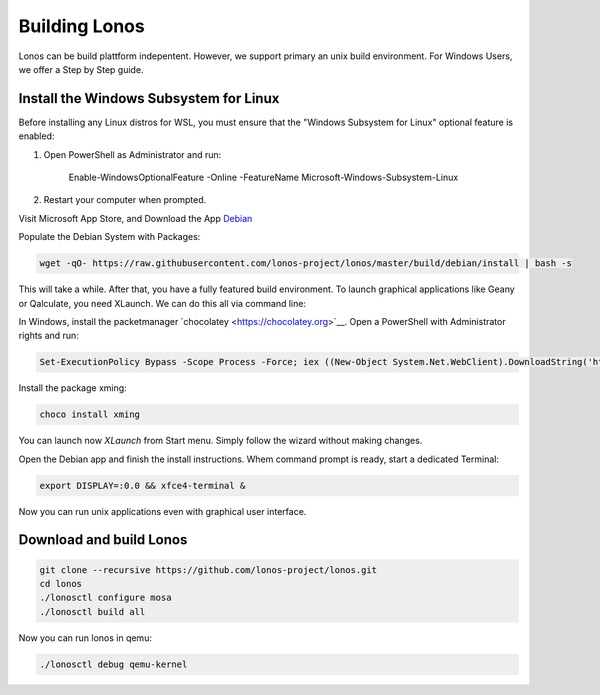 ##############
Building Lonos
##############

Lonos can be build plattform indepentent. However, we support
primary an unix build environment. For Windows Users, we offer a 
Step by Step guide.

Install the Windows Subsystem for Linux
---------------------------------------

Before installing any Linux distros for WSL, you must ensure that the "Windows Subsystem for Linux" optional feature is enabled:

1. Open PowerShell as Administrator and run:
	
	Enable-WindowsOptionalFeature -Online -FeatureName Microsoft-Windows-Subsystem-Linux

2. Restart your computer when prompted.

Visit Microsoft App Store, and Download the App `Debian <https://www.microsoft.com/en-us/p/debian/9msvkqc78pk6>`__ 

Populate the Debian System with Packages:

.. code-block:: bash

  wget -qO- https://raw.githubusercontent.com/lonos-project/lonos/master/build/debian/install | bash -s

This will take a while. After that, you have a fully featured build environment. To launch graphical applications like Geany or Qalculate, you need XLaunch. We can do this all via command line:

In Windows, install the packetmanager ´chocolatey <https://chocolatey.org>´__. Open a PowerShell with Administrator rights and run:

.. code-block:: powershell

  Set-ExecutionPolicy Bypass -Scope Process -Force; iex ((New-Object System.Net.WebClient).DownloadString('https://chocolatey.org/install.ps1'))

Install the package xming:

.. code-block:: powershell

  choco install xming

You can launch now `XLaunch` from Start menu. Simply follow the wizard without making changes.

Open the Debian app and finish the install instructions. Whem command prompt is ready, start a dedicated Terminal:

.. code-block:: bash

  export DISPLAY=:0.0 && xfce4-terminal &

Now you can run unix applications even with graphical user interface.

Download and build Lonos
------------------------

.. code-block:: bash

  git clone --recursive https://github.com/lonos-project/lonos.git
  cd lonos 
  ./lonosctl configure mosa
  ./lonosctl build all

Now you can run lonos in qemu:

.. code-block:: bash

   ./lonosctl debug qemu-kernel



